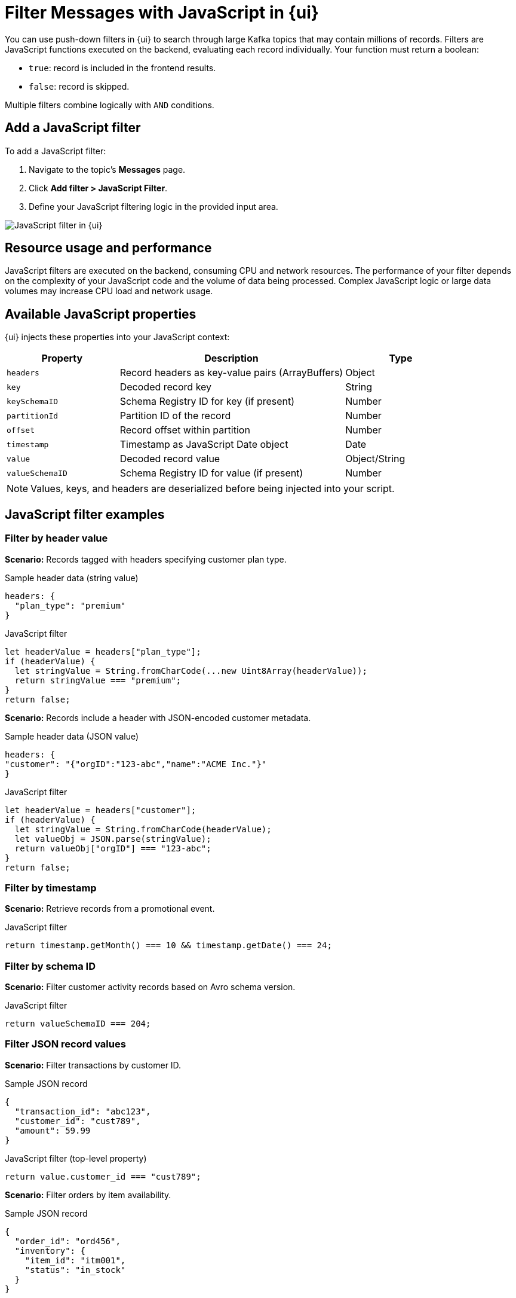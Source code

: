 = Filter Messages with JavaScript in {ui}
:page-aliases: console:features/programmable-push-filters.adoc, reference:console/programmable-push-filters.adoc
// Do not put page aliases in the single-sourced content
:description: Learn how to filter Kafka records using custom JavaScript code within {ui}.
:page-context-switcher: [{"name": "Redpanda Console v2.x", "to": "24.3@ROOT:console:ui/programmable-push-filters.adoc" },{"name": "Redpanda Console v3.x", "to": "current" } ]


// tag::single-source[]

You can use push-down filters in {ui} to search through large Kafka topics that may contain millions of records. Filters are JavaScript functions executed on the backend, evaluating each record individually. Your function must return a boolean:

* `true`: record is included in the frontend results.
* `false`: record is skipped.

Multiple filters combine logically with `AND` conditions.

== Add a JavaScript filter

To add a JavaScript filter:

. Navigate to the topic's *Messages* page.
. Click *Add filter > JavaScript Filter*.
. Define your JavaScript filtering logic in the provided input area.

ifndef::env-cloud[]
image::ROOT:console:js-filter.png[alt="JavaScript filter in {ui}"]
endif::[]

== Resource usage and performance
JavaScript filters are executed on the backend, consuming CPU and network resources. The performance of your filter depends on the complexity of your JavaScript code and the volume of data being processed.
Complex JavaScript logic or large data volumes may increase CPU load and network usage.

== Available JavaScript properties

{ui} injects these properties into your JavaScript context:

[cols="1a,2a,1a"]
|===
| Property         | Description                                      | Type

| `headers`        | Record headers as key-value pairs (ArrayBuffers) | Object
| `key`            | Decoded record key                               | String
| `keySchemaID`    | Schema Registry ID for key (if present)          | Number
| `partitionId`    | Partition ID of the record                       | Number
| `offset`         | Record offset within partition                   | Number
| `timestamp`      | Timestamp as JavaScript Date object              | Date
| `value`          | Decoded record value                             | Object/String
| `valueSchemaID`  | Schema Registry ID for value (if present)        | Number
|===

NOTE: Values, keys, and headers are deserialized before being injected into your script.

== JavaScript filter examples

=== Filter by header value

*Scenario:* Records tagged with headers specifying customer plan type.

.Sample header data (string value)
[source,json]
----
headers: {
  "plan_type": "premium"
}
----

.JavaScript filter
[source,javascript]
----
let headerValue = headers["plan_type"];
if (headerValue) {
  let stringValue = String.fromCharCode(...new Uint8Array(headerValue));
  return stringValue === "premium";
}
return false;
----

*Scenario:* Records include a header with JSON-encoded customer metadata.

.Sample header data (JSON value)
[source,json]
----
headers: {
"customer": "{"orgID":"123-abc","name":"ACME Inc."}"
}
----

.JavaScript filter
[source,javascript]
----
let headerValue = headers["customer"];
if (headerValue) {
  let stringValue = String.fromCharCode(headerValue);
  let valueObj = JSON.parse(stringValue);
  return valueObj["orgID"] === "123-abc";
}
return false;
----

=== Filter by timestamp

*Scenario:* Retrieve records from a promotional event.

.JavaScript filter
[source,javascript]
----
return timestamp.getMonth() === 10 && timestamp.getDate() === 24;
----

=== Filter by schema ID

*Scenario:* Filter customer activity records based on Avro schema version.

.JavaScript filter
[source,javascript]
----
return valueSchemaID === 204;
----

=== Filter JSON record values

*Scenario:* Filter transactions by customer ID.

.Sample JSON record
[source,json]
----
{
  "transaction_id": "abc123",
  "customer_id": "cust789",
  "amount": 59.99
}
----

.JavaScript filter (top-level property)
[source,javascript]
----
return value.customer_id === "cust789";
----

*Scenario:* Filter orders by item availability.

.Sample JSON record
[source,json]
----
{
  "order_id": "ord456",
  "inventory": {
    "item_id": "itm001",
    "status": "in_stock"
  }
}
----

.JavaScript filter (nested property)
[source,javascript]
----
return value.inventory.status === "in_stock";
----

*Scenario:* Filter products missing price information.

.JavaScript filter (property absence)
[source,javascript]
----
return !value.hasOwnProperty("price");
----

=== Filter string keys

*Scenario:* Filter sensor data records by IoT device ID.

.JavaScript filter
[source,javascript]
----
return key === "sensor-device-1234";
----

// end::single-source[]
